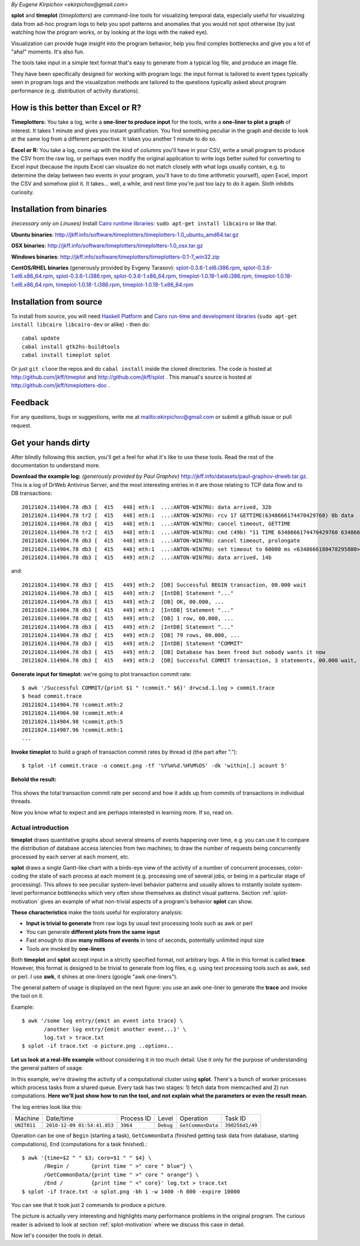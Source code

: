 .. _introduction:

*By Eugene Kirpichov <ekirpichov@gmail.com>*

**splot** and **timeplot** (*timeplotters*) are command-line tools for visualizing temporal data, especially useful for visualizing data from ad-hoc program logs to help you spot patterns and anomalies that you would not spot otherwise (by just watching how the program works, or by looking at the logs with the naked eye).

Visualization can provide huge insight into the program behavior, help you find complex bottlenecks and give you a lot of "aha!" moments. It's also fun.

The tools take input in a simple text format that's easy to generate from a typical log file, and produce an image file.

They have been specifically designed for working with program logs: the input format is tailored to event types typically seen in program logs and the visualization methods are tailored to the questions typically asked about program performance (e.g. distribution of activity durations).

How is this better than Excel or R?
^^^^^^^^^^^^^^^^^^^^^^^^^^^^^^^^^^^

**Timeplotters:** You take a log, write a **one-liner to produce input** for the tools, write a **one-liner to plot a graph** of interest. It takes 1 minute and gives you instant gratification. You find something peculiar in the graph and decide to look at the same log from a different perspective. It takes you another 1 minute to do so.

**Excel or R:** You take a log, come up with the kind of columns you'll have in your CSV, write a small program to produce the CSV from the raw log, or perhaps even modify the original application to write logs better suited for converting to Excel input (because the inputs Excel can visualize do not match closely with what logs usually contain, e.g. to determine the delay between two events in your program, you'll have to do time arithmetic yourself), open Excel, import the CSV and somehow plot it. It takes... well, a while, and next time you're just too lazy to do it again. Sloth inhibits curiosity.


Installation from binaries
^^^^^^^^^^^^^^^^^^^^^^^^^^
*(necessary only on Linuxes)* Install `Cairo runtime libraries <http://cairographics.org/>`_: ``sudo apt-get install libcairo`` or like that.

**Ubuntu binaries**: http://jkff.info/software/timeplotters/timeplotters-1.0_ubuntu_amd64.tar.gz

**OSX binaries**: http://jkff.info/software/timeplotters/timeplotters-1.0_osx.tar.gz

**Windows binaries**: http://jkff.info/software/timeplotters/timeplotters-0.1-7_win32.zip

**CentOS/RHEL binaries** (generously provided by Evgeny Tarasov): `splot-0.3.6-1.el6.i386.rpm <http://jkff.info/software/timeplotters/splot-0.3.6-1.el6.i386.rpm>`_, `splot-0.3.6-1.el6.x86_64.rpm <http://jkff.info/software/timeplotters/splot-0.3.6-1.el6.x86_64.rpm>`_, `splot-0.3.6-1.i386.rpm <http://jkff.info/software/timeplotters/splot-0.3.6-1.i386.rpm>`_, `splot-0.3.6-1.x86_64.rpm <http://jkff.info/software/timeplotters/splot-0.3.6-1.x86_64.rpm>`_, `timeplot-1.0.18-1.el6.i386.rpm <http://jkff.info/software/timeplotters/timeplot-1.0.18-1.el6.i386.rpm>`_, `timeplot-1.0.18-1.el6.x86_64.rpm <http://jkff.info/software/timeplotters/timeplot-1.0.18-1.el6.x86_64.rpm>`_, `timeplot-1.0.18-1.i386.rpm <http://jkff.info/software/timeplotters/timeplot-1.0.18-1.i386.rpm>`_, `timeplot-1.0.18-1.x86_64.rpm <http://jkff.info/software/timeplotters/timeplot-1.0.18-1.x86_64.rpm>`_

Installation from source
^^^^^^^^^^^^^^^^^^^^^^^^
To install from source, you will need `Haskell Platform <http://hackage.haskell.org/platform/>`_ and `Cairo run-time and development libraries <http://cairographics.org/>`_ (``sudo apt-get install libcairo libcairo-dev`` or alike) - then do::

  cabal update
  cabal install gtk2hs-buildtools
  cabal install timeplot splot

Or just ``git clone`` the repos and do ``cabal install`` inside the cloned directories. The code is hosted at http://github.com/jkff/timeplot and http://github.com/jkff/splot . This manual's source is hosted at http://github.com/jkff/timeplotters-doc .

Feedback
^^^^^^^^
For any questions, bugs or suggestions, write me at mailto:ekirpichov@gmail.com or submit a github issue or pull request. 

Get your hands dirty
^^^^^^^^^^^^^^^^^^^^
After blindly following this section, you'll get a feel for what it's like to use these tools. Read the rest of the documentation to understand more.

**Download the example log:** *(generously provided by Paul Graphov)* http://jkff.info/datasets/paul-graphov-drweb.tar.gz. This is a log of DrWeb Antivirus Server, and the most interesting entries in it are those relating to TCP data flow and to DB transactions::

    20121024.114904.78 db3 [  415   448] mth:1  ...:ANTON-WIN7RU: data arrived, 32b
    20121024.114904.78 tr2 [  415   448] mth:1  ...:ANTON-WIN7RU: rcv 17 GETTIME(6348666174470429760) 0b data
    20121024.114904.78 db3 [  415   448] mth:1  ...:ANTON-WIN7RU: cancel timeout, GETTIME
    20121024.114904.78 tr2 [  415   448] mth:1  ...:ANTON-WIN7RU: cmd (49b) "11 TIME 6348666174470429760 6348666174478278600"
    20121024.114904.78 db3 [  415   448] mth:1  ...:ANTON-WIN7RU: cancel timeout, prolongate
    20121024.114904.78 db3 [  415   448] mth:1  ...:ANTON-WIN7RU: set timeout to 60000 ms <6348666180478295800>
    20121024.114904.78 db3 [  415   449] mth:2  ...:ANTON-WIN7RU: data arrived, 14b

and::

    20121024.114904.78 db3 [  415   449] mth:2  [DB] Successful BEGIN transaction, 00.000 wait
    20121024.114904.78 db3 [  415   449] mth:2  [IntDB] Statement "..."
    20121024.114904.78 db3 [  415   449] mth:2  [DB] OK, 00.000, ...
    20121024.114904.78 db3 [  415   449] mth:2  [IntDB] Statement "..."
    20121024.114904.78 db2 [  415   449] mth:2  [DB] 1 row, 00.000, ...
    20121024.114904.78 db3 [  415   449] mth:2  [IntDB] Statement "..."
    20121024.114904.78 db2 [  415   449] mth:2  [DB] 79 rows, 00.000, ...
    20121024.114904.78 db3 [  415   449] mth:2  [IntDB] Statement "COMMIT"
    20121024.114904.78 db3 [  415   449] mth:2  [DB] Database has been freed but nobody wants it now 
    20121024.114904.78 db3 [  415   449] mth:2  [DB] Successful COMMIT transaction, 3 statements, 00.000 wait, 00.000 execute, 00.000 commit

**Generate input for timeplot:** we're going to plot transaction commit rate::

    $ awk '/Successful COMMIT/{print $1 " !commit." $6}' drwcsd.1.log > commit.trace
    $ head commit.trace
    20121024.114904.78 !commit.mth:2
    20121024.114904.98 !commit.mth:4
    20121024.114904.98 !commit.pth:5
    20121024.114907.96 !commit.mth:1
    ...

**Invoke timeplot** to build a graph of transaction commit rates by thread id (the part after ".")::

   $ tplot -if commit.trace -o commit.png -tf '%Y%m%d.%H%M%OS' -dk 'within[.] acount 5' 

**Behold the result:**

.. figure:: pics/tplot/get-hands-dirty.png
  :align: center

This shows the total transaction commit rate per second and how it adds up from commits of transactions in individual threads.

Now you know what to expect and are perhaps interested in learning more. If so, read on.

Actual introduction
===================

**timeplot** draws quantitative graphs about several streams of events happening over time, e.g. you can use it to compare the distribution of database access latencies from two machines; to draw the number of requests being concurrently processed by each server at each moment, etc.

.. image:: pics/tplot/tplot-motivating-example.png
  :align: center

**splot** draws a single Gantt-like chart with a birds-eye view of the activity of a number of concurrent processes, color-coding the state of each process at each moment (e.g. processing one of several jobs, or being in a particular stage of processing). This allows to see peculiar system-level behavior patterns and usually allows to instantly isolate system-level performance bottlenecks which very often show themselves as distinct visual patterns. Section :ref:`splot-motivation` gives an example of what non-trivial aspects of a program's behavior **splot** can show.

.. image:: pics/splot/splot-main-example.png
  :width: 50%
  :align: center

**These characteristics** make the tools useful for exploratory analysis:

* **Input is trivial to generate** from raw logs by usual text processing tools such as awk or perl
* You can generate **different plots from the same input**
* Fast enough to draw **many millions of events** in tens of seconds, potentially unlimited input size
* Tools are invoked by **one-liners**


Both **timeplot** and **splot** accept input in a strictly specified format, not arbitrary logs. A file in this format is called **trace**. However, this format is designed to be trivial to generate from log files, e.g. using text processing tools such as awk, sed or perl. I use **awk**, it shines at one-liners (google "awk one-liners").

The general pattern of usage is displayed on the next figure: you use an awk one-liner to generate the **trace** and invoke the tool on it.

.. image:: general-usage.png
  :width: 50%
  :align: center

Example: ::

    $ awk '/some log entry/{emit an event into trace} \
           /another log entry/{emit another event...}' \
           log.txt > trace.txt
    $ splot -if trace.txt -o picture.png ..options..


**Let us look at a real-life example** without considering it in too much detail. Use it only for the purpose of understanding the general pattern of usage.

In this example, we're drawing the activity of a computational cluster using **splot**. There's a bunch of worker processes which process tasks from a shared queue. Every task has two stages: 1) fetch data from memcached and 2) run computations. **Here we'll just show how to run the tool, and not explain what the parameters or even the result mean.**

The log entries look like this:

+------------+-----------------------------+------------+-----------+------------------+---------------+
|Machine     | Date/time                   | Process ID | Level     | Operation        | Task ID       |
+------------+-----------------------------+------------+-----------+------------------+---------------+
|``UNIT011`` | ``2010-12-09 01:54:41.853`` | ``3964``   | ``Debug`` | ``GetCommonData``|``390256d1/49``|
+------------+-----------------------------+------------+-----------+------------------+---------------+

Operation can be one of ``Begin`` (starting a task), ``GetCommonData`` (finished getting task data from database, starting computations), ``End`` (computations for a task finished).::

    $ awk '{time=$2 " " $3; core=$1 " " $4} \
           /Begin /       {print time " >" core " blue"} \
           /GetCommonData/{print time " >" core " orange"} \
           /End /         {print time " <" core}' log.txt > trace.txt
    $ splot -if trace.txt -o splot.png -bh 1 -w 1400 -h 800 -expire 10000

.. image:: pics/splot/splot-main-example.png
  :width: 80%
  :align: center

You can see that it took just 2 commands to produce a picture.

The picture is actually very interesting and highlights many performance problems in the original program. The curious reader is advised to look at section :ref:`splot-motivation` where we discuss this case in detail.

Now let's consider the tools in detail.
